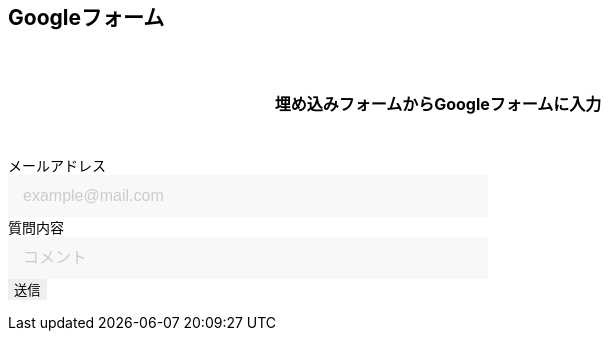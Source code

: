 == Googleフォーム

埋め込みフォームからGoogleフォームに入力

++++

  <form id="custom_form" target="dummy_send_target">
      <div class="item">
        <label for="emailAddress">メールアドレス</label>
        <input id="emailAddress" type="email" name="emailAddress" placeholder="example@mail.com" required></input>
      </div>

      <div class="item">
        <label for="question">質問内容</label>
        <input id="question" type="text" name="entry.1664715574" placeholder="コメント" required></input>
        <!--
        <textarea id="question" name="entry.1664715574" cols="50" rows="10" placeholder="コメント" required></textarea>
        -->
      </div>

      <div class="item">
        <input id="file_name" type="hidden" name="entry.593226274"></input>
      </div>

      <div class="item">
        <button type="submit">送信</button>
      </div>
  </form>
  <p id="words_of_thanks">
      送信されました
  </p>
  <style>
    table {
      border-collapse: collapse;
    }

    p {
      font-size: 16px;
      font-weight: bold;
      text-align: center;
      margin: 60px auto 40px;
    }

    input[type="submit"],
    input[type="text"],
    input[type="email"],
    select,
    textarea,
    button {
      -moz-appearance: none;
      -webkit-appearance: none;
      -webkit-box-shadow: none;
      box-shadow: none;
      outline: none;
      border: none;
    }

    input[type="text"],
    input[type="email"],
    textarea {
      background: #f8f8f8;
      display: block;
      font-size: 16px;
      padding: 12px 15px;
      width: 480px;
      transition: 0.8s;
      border-radius: 0;
    }

    input[type="text"]:focus,
    textarea:focus {
      background: #e9f5fb;
      box-shadow: 0 1px 3px rgba(0, 0, 0, 0.1);
    }

    textarea[name="content"] {
      display: inline-block;
      width: 100%;
      height: 200px;
    }

    input::placeholder,
    textarea::placeholder {
      color: #ccc;
    }

    ::-webkit-input-placeholder {
      color: #ccc;
      opacity: 1;
    }

    ::-moz-placeholder {
      color: #ccc;
      opacity: 1;
    }

    :-ms-input-placeholder {
      color: #ccc;
      opacity: 1;
    }

    .form-table {
      width: 100%;
    }

    .form-table th,
    .form-table td {
      display: block;
      width: 100%;
      border-bottom: none;
    }

    .form-table th {
      background: #ffecea;
      padding-left: 50px;
      position: relative;
      text-align: left;
      width: 300px;
    }

    #words_of_thanks {
        display: none;
    }
  </style>
  <script>
      function get_textbox_value(name) {
          const element = document.querySelector(`input[type=text][name="${name}"]`);
          if(element.value) {
              return element.value;
          } else {
              return ""
          }
      }
      function get_email_value(name) {
          const element = document.querySelector(`input[type=email][name="${name}"]`);
          if(element.value) {
              return element.value;
          } else {
              return ""
          }
      }
      function get_textarea_value(name) {
          const element = document.querySelector(`textarea[name="${name}"]`);
          if(element.value) {
              return element.value;
          } else {
              return ""
          }
      }

      function ask_before_changing_page(event) {
          event.preventDefault();
          event.returnValue = "";
      }

      document.getElementById("custom_form").addEventListener("submit", function() {
          const dummy_send_target = document.createElement("iframe");
          dummy_send_target.style.display = "none";
          dummy_send_target.name = "dummy_send_target";
          document.getElementById("custom_form").appendChild(dummy_send_target);

          const form_iframe = document.createElement("iframe");
          //form_iframe.src = encodeURI(`https://docs.google.com/forms/u/0/d/e/1FAIpQLSd8jktXNPJ8HiHzZRWLIsl5uICauyyRnZu61SwT7PhMqyk1XQ/formResponse?emailAddress=${get_textbox_value("emailAddress")}&entry.1664715574=${get_textbox_value("entry.1664715574")}&entry.593226274=${location.pathname}.&submit=Submit`);
          //form_iframe.src = encodeURI(`https://docs.google.com/forms/u/0/d/e/1FAIpQLSd8jktXNPJ8HiHzZRWLIsl5uICauyyRnZu61SwT7PhMqyk1XQ/formResponse?emailAddress=${get_email_value("emailAddress")}&entry.1664715574=${get_textarea_value("entry.1664715574")}&entry.593226274=${location.pathname}.&submit=Submit`);
          form_iframe.src = encodeURI(`https://docs.google.com/forms/u/0/d/e/1FAIpQLSd8jktXNPJ8HiHzZRWLIsl5uICauyyRnZu61SwT7PhMqyk1XQ/formResponse?emailAddress=${get_email_value("emailAddress")}&entry.1664715574=${get_textbox_value("entry.1664715574")}&entry.593226274=${location.pathname}&submit=Submit`);
          form_iframe.style.display = "none";
          document.getElementById("custom_form").appendChild(form_iframe);

          form_iframe.addEventListener("load", function() {
              document.getElementById("custom_form").remove();
              document.getElementById("words_of_thanks").style.display = "block";
              window.removeEventListener("beforeunload", ask_before_changing_page, false);
          });
      });

      window.addEventListener("beforeunload", ask_before_changing_page);
  </script>

++++
